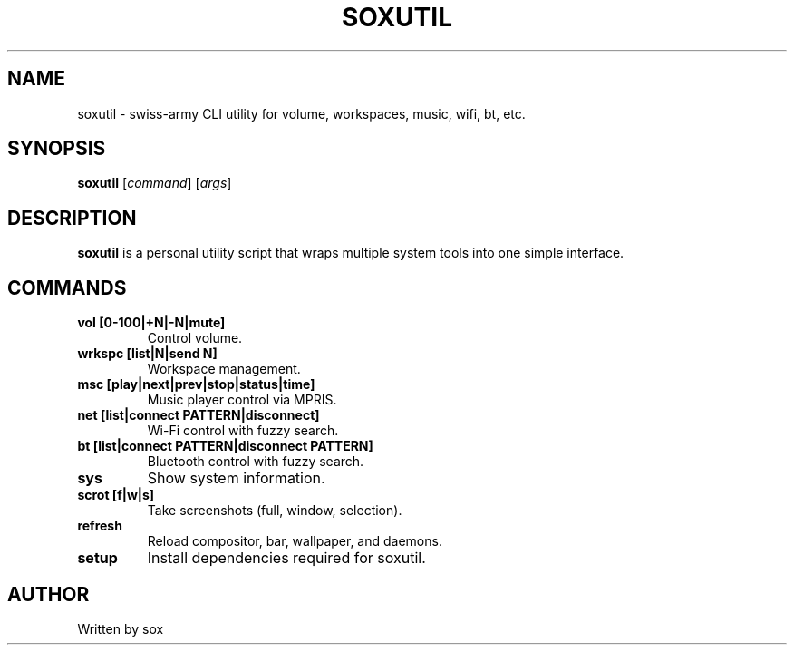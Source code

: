 .TH SOXUTIL 1 "September 2025" "soxutil 1.0" "User Commands"
.SH NAME
soxutil \- swiss-army CLI utility for volume, workspaces, music, wifi, bt, etc.
.SH SYNOPSIS
.B soxutil
[\fIcommand\fR] [\fIargs\fR]
.SH DESCRIPTION
\fBsoxutil\fR is a personal utility script that wraps multiple system tools
into one simple interface.
.SH COMMANDS
.TP
.B vol [0-100|+N|-N|mute]
Control volume.
.TP
.B wrkspc [list|N|send N]
Workspace management.
.TP
.B msc [play|next|prev|stop|status|time]
Music player control via MPRIS.
.TP
.B net [list|connect PATTERN|disconnect]
Wi-Fi control with fuzzy search.
.TP
.B bt [list|connect PATTERN|disconnect PATTERN]
Bluetooth control with fuzzy search.
.TP
.B sys
Show system information.
.TP
.B scrot [f|w|s]
Take screenshots (full, window, selection).
.TP
.B refresh
Reload compositor, bar, wallpaper, and daemons.
.TP
.B setup
Install dependencies required for soxutil.
.SH AUTHOR
Written by sox
